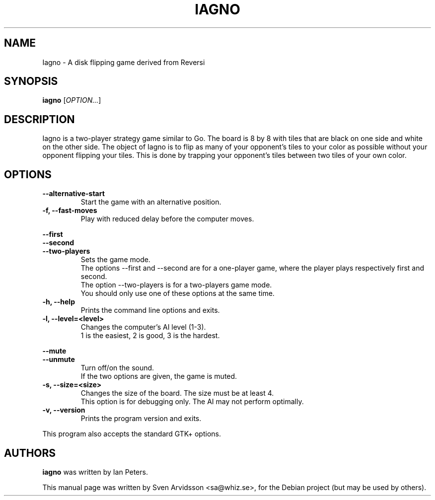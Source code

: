 .\" Copyright (C) 2007 Sven Arvidsson <sa@whiz.se>
.\"
.\" This is free software; you may redistribute it and/or modify
.\" it under the terms of the GNU General Public License as
.\" published by the Free Software Foundation; either version 2,
.\" or (at your option) any later version.
.\"
.\" This is distributed in the hope that it will be useful, but
.\" WITHOUT ANY WARRANTY; without even the implied warranty of
.\" MERCHANTABILITY or FITNESS FOR A PARTICULAR PURPOSE.  See the
.\" GNU General Public License for more details.
.\"
.\"You should have received a copy of the GNU General Public License along
.\"with this program; if not, write to the Free Software Foundation, Inc.,
.\"51 Franklin Street, Fifth Floor, Boston, MA 02110-1301 USA.
.TH IAGNO 6 "2014\-02\-08" "GNOME"
.SH NAME
Iagno \- A disk flipping game derived from Reversi
.SH SYNOPSIS
.B iagno
.RI [ OPTION... ]
.SH DESCRIPTION
Iagno is a two\-player strategy game similar to Go.  The board is 8 by
8 with tiles that are black on one side and white on the other side.
The object of Iagno is to flip as  many of your opponent's tiles to
your color as possible without your opponent flipping your tiles.
This is done by trapping your opponent's tiles between two tiles of
your own color.
.SH OPTIONS
.TP
.B \-\-alternative\-start
Start the game with an alternative position.
.TP
.B \-f, \-\-fast\-moves
Play with reduced delay before the computer moves.
.PP
.B \-\-first
.br
.B \-\-second
.br
.B \-\-two-players
.RS 7
Sets the game mode.
.br
The options --first and --second are for a one-player game,
where the player plays respectively first and second.
.br
The option --two-players is for a two-players game mode.
.br
You should only use one of these options at the same time.
.RE
.TP
.B \-h, \-\-help
Prints the command line options and exits.
.TP
.B \-l, \-\-level=<level>
Changes the computer's AI level (1-3).
.br
1 is the easiest, 2 is good, 3 is the hardest.
.PP
.B \-\-mute
.br
.B \-\-unmute
.RS 7
Turn off/on the sound.
.br
If the two options are given, the game is muted.
.RE
.TP
.B \-s, \-\-size=<size>
Changes the size of the board. The size must be at least 4.
.br
This option is for debugging only. The AI may not perform optimally.
.TP
.B \-v, \-\-version
Prints the program version and exits.
.P
This program also accepts the standard GTK+ options.
.SH AUTHORS
.B iagno
was written by Ian Peters.
.P
This manual page was written by Sven Arvidsson <sa@whiz.se>,
for the Debian project (but may be used by others).
